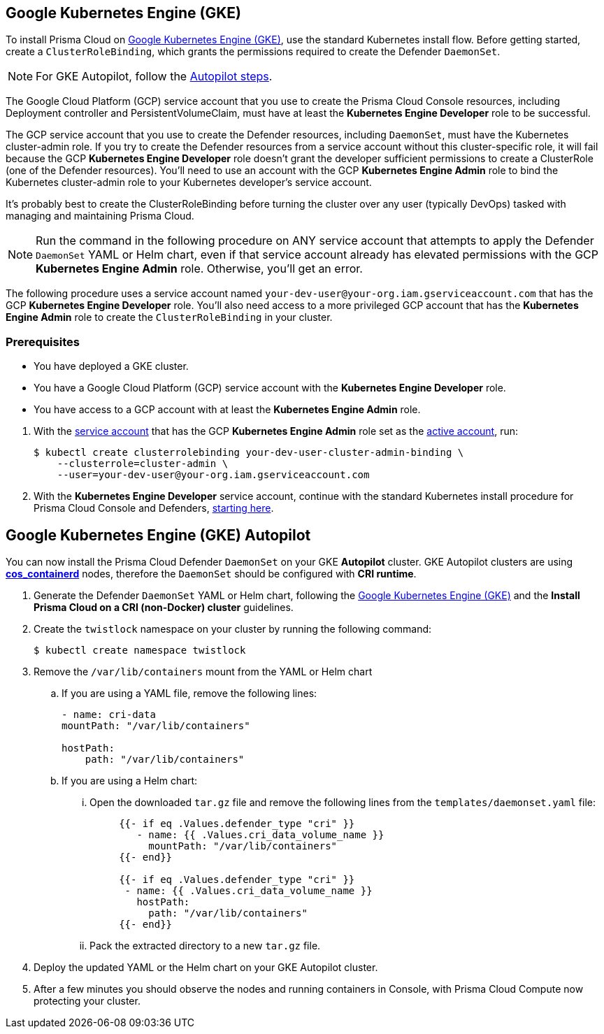 [#_gke]
[.task]
== Google Kubernetes Engine (GKE)

To install Prisma Cloud on https://cloud.google.com/kubernetes-engine/#[Google Kubernetes Engine (GKE)], use the standard Kubernetes install flow.
Before getting started, create a `ClusterRoleBinding`, which grants the permissions required to create the Defender `DaemonSet`.

[NOTE]
====
For GKE Autopilot, follow the <<_gke-autopilot,Autopilot steps>>.
====

The Google Cloud Platform (GCP) service account that you use to create the Prisma Cloud Console resources, including Deployment controller and PersistentVolumeClaim, must have at least the *Kubernetes Engine Developer* role to be successful.

The GCP service account that you use to create the Defender resources, including `DaemonSet`, must have the Kubernetes cluster-admin role.
If you try to create the Defender resources from a service account without this cluster-specific role, it will fail because the GCP *Kubernetes Engine Developer* role doesn't grant the developer sufficient permissions to create a ClusterRole (one of the Defender resources).
You'll need to use an account with the GCP *Kubernetes Engine Admin* role to bind the Kubernetes cluster-admin role to your Kubernetes developer's service account.

It's probably best to create the ClusterRoleBinding before turning the cluster over any user (typically DevOps) tasked with managing and maintaining Prisma Cloud.

[NOTE]
====
Run the command in the following procedure on ANY service account that attempts to apply the Defender `DaemonSet` YAML or Helm chart, even if that service account already has elevated permissions with the GCP *Kubernetes Engine Admin* role.
Otherwise, you'll get an error.
====

The following procedure uses a service account named `your-dev-user@your-org.iam.gserviceaccount.com` that has the GCP *Kubernetes Engine Developer* role.
You'll also need access to a more privileged GCP account that has the *Kubernetes Engine Admin* role to create the `ClusterRoleBinding` in your cluster.

=== Prerequisites

* You have deployed a GKE cluster.
* You have a Google Cloud Platform (GCP) service account with the *Kubernetes Engine Developer* role.
* You have access to a GCP account with at least the *Kubernetes Engine Admin* role.

[.procedure]
. With the link:https://cloud.google.com/sdk/gcloud/reference/auth/activate-service-account#[service account] that has the GCP *Kubernetes Engine Admin* role set as the link:https://cloud.google.com/sdk/gcloud/reference/config/set#[active account], run:
+
[source,bash]
----
$ kubectl create clusterrolebinding your-dev-user-cluster-admin-binding \
    --clusterrole=cluster-admin \
    --user=your-dev-user@your-org.iam.gserviceaccount.com
----
. With the *Kubernetes Engine Developer* service account, continue with the standard Kubernetes install procedure for Prisma Cloud Console and Defenders, <<_install_console,starting here>>.

[.task]
[#_gke-autopilot]
== Google Kubernetes Engine (GKE) Autopilot

You can now install the Prisma Cloud Defender `DaemonSet` on your GKE *Autopilot* cluster.
GKE Autopilot clusters are using https://cloud.google.com/kubernetes-engine/docs/concepts/using-containerd[*cos_containerd*] nodes, therefore the `DaemonSet` should be configured with *CRI runtime*. 

[.procedure]
. Generate the Defender `DaemonSet` YAML or Helm chart, following the <<_gke,Google Kubernetes Engine (GKE)>> and the *Install Prisma Cloud on a CRI (non-Docker) cluster* guidelines.

. Create the `twistlock` namespace on your cluster by running the following command:
+  
[source,bash]
---- 
$ kubectl create namespace twistlock
----

. Remove the `/var/lib/containers` mount from the YAML or Helm chart

.. If you are using a YAML file, remove the following lines:
+
[source,yaml]
----
- name: cri-data
mountPath: "/var/lib/containers"

hostPath:
    path: "/var/lib/containers"
----

.. If you are using a Helm chart:

... Open the downloaded `tar.gz` file and remove the following lines from the `templates/daemonset.yaml` file:
+
[source,yaml]
----
     {{- if eq .Values.defender_type "cri" }}
        - name: {{ .Values.cri_data_volume_name }}
          mountPath: "/var/lib/containers"
     {{- end}}
     
     {{- if eq .Values.defender_type "cri" }}
      - name: {{ .Values.cri_data_volume_name }}
        hostPath:
          path: "/var/lib/containers"
     {{- end}}
----

... Pack the extracted directory to a new `tar.gz` file.

. Deploy the updated YAML or the Helm chart on your GKE Autopilot cluster.

. After a few minutes you should observe the nodes and running containers in Console, with Prisma Cloud Compute now protecting your cluster.
